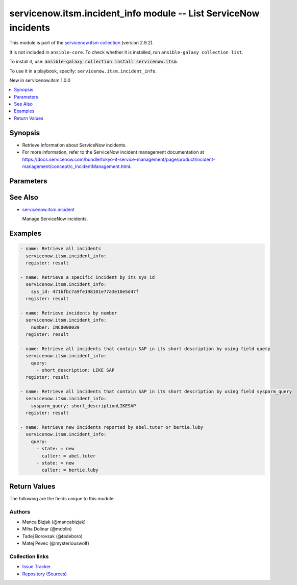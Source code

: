 .. Created with antsibull-docs 2.16.3

servicenow.itsm.incident_info module -- List ServiceNow incidents
+++++++++++++++++++++++++++++++++++++++++++++++++++++++++++++++++

This module is part of the `servicenow.itsm collection <https://galaxy.ansible.com/ui/repo/published/servicenow/itsm/>`_ (version 2.9.2).

It is not included in ``ansible-core``.
To check whether it is installed, run ``ansible-galaxy collection list``.

To install it, use: :code:`ansible-galaxy collection install servicenow.itsm`.

To use it in a playbook, specify: ``servicenow.itsm.incident_info``.

New in servicenow.itsm 1.0.0

.. contents::
   :local:
   :depth: 1


Synopsis
--------

- Retrieve information about ServiceNow incidents.
- For more information, refer to the ServiceNow incident management documentation at \ `https://docs.servicenow.com/bundle/tokyo-it-service-management/page/product/incident-management/concept/c\_IncidentManagement.html <https://docs.servicenow.com/bundle/tokyo-it-service-management/page/product/incident-management/concept/c_IncidentManagement.html>`__.








Parameters
----------

.. raw:: html

  <table style="width: 100%;">
  <thead>
    <tr>
    <th colspan="2"><p>Parameter</p></th>
    <th><p>Comments</p></th>
  </tr>
  </thead>
  <tbody>
  <tr>
    <td colspan="2" valign="top">
      <div class="ansibleOptionAnchor" id="parameter-incident_mapping"></div>
      <p style="display: inline;"><strong>incident_mapping</strong></p>
      <a class="ansibleOptionLink" href="#parameter-incident_mapping" title="Permalink to this option"></a>
      <p style="font-size: small; margin-bottom: 0;">
        <span style="color: purple;">dictionary</span>
      </p>
      <p><i style="font-size: small; color: darkgreen;">added in servicenow.itsm 1.3.0</i></p>
    </td>
    <td valign="top">
      <p>User mapping for <em>Incident</em> object, where user can override Choice Lists values for objects.</p>
    </td>
  </tr>
  <tr>
    <td></td>
    <td valign="top">
      <div class="ansibleOptionAnchor" id="parameter-incident_mapping/close_code"></div>
      <p style="display: inline;"><strong>close_code</strong></p>
      <a class="ansibleOptionLink" href="#parameter-incident_mapping/close_code" title="Permalink to this option"></a>
      <p style="font-size: small; margin-bottom: 0;">
        <span style="color: purple;">dictionary</span>
      </p>
    </td>
    <td valign="top">
      <p>Provide information on how the incident was resolved.</p>
      <p>Required if <em>state</em> value is <code class='docutils literal notranslate'>closed</code>.</p>
      <p>This option is introduce in 2.4.0.</p>
    </td>
  </tr>
  <tr>
    <td></td>
    <td valign="top">
      <div class="ansibleOptionAnchor" id="parameter-incident_mapping/hold_reason"></div>
      <p style="display: inline;"><strong>hold_reason</strong></p>
      <a class="ansibleOptionLink" href="#parameter-incident_mapping/hold_reason" title="Permalink to this option"></a>
      <p style="font-size: small; margin-bottom: 0;">
        <span style="color: purple;">dictionary</span>
      </p>
    </td>
    <td valign="top">
      <p>Reason why incident is on hold.</p>
      <p>Required if <em>state</em> value is <code class='docutils literal notranslate'>on_hold</code>.</p>
    </td>
  </tr>
  <tr>
    <td></td>
    <td valign="top">
      <div class="ansibleOptionAnchor" id="parameter-incident_mapping/impact"></div>
      <p style="display: inline;"><strong>impact</strong></p>
      <a class="ansibleOptionLink" href="#parameter-incident_mapping/impact" title="Permalink to this option"></a>
      <p style="font-size: small; margin-bottom: 0;">
        <span style="color: purple;">dictionary</span>
      </p>
    </td>
    <td valign="top">
      <p>The measure of the business criticality of the affected service.</p>
    </td>
  </tr>
  <tr>
    <td></td>
    <td valign="top">
      <div class="ansibleOptionAnchor" id="parameter-incident_mapping/state"></div>
      <p style="display: inline;"><strong>state</strong></p>
      <a class="ansibleOptionLink" href="#parameter-incident_mapping/state" title="Permalink to this option"></a>
      <p style="font-size: small; margin-bottom: 0;">
        <span style="color: purple;">dictionary</span>
      </p>
    </td>
    <td valign="top">
      <p>State of the incident.</p>
      <p>If <em>state</em> value is <code class='docutils literal notranslate'>on_hold</code>, <em>on_hold_reason</em> parameter must be filled in.</p>
      <p>Special value that can not be overridden is <code class='docutils literal notranslate'>absent</code>, which would remove an incident from ServiceNow.</p>
    </td>
  </tr>
  <tr>
    <td></td>
    <td valign="top">
      <div class="ansibleOptionAnchor" id="parameter-incident_mapping/urgency"></div>
      <p style="display: inline;"><strong>urgency</strong></p>
      <a class="ansibleOptionLink" href="#parameter-incident_mapping/urgency" title="Permalink to this option"></a>
      <p style="font-size: small; margin-bottom: 0;">
        <span style="color: purple;">dictionary</span>
      </p>
    </td>
    <td valign="top">
      <p>The extent to which resolution of an incident can bear delay.</p>
    </td>
  </tr>

  <tr>
    <td colspan="2" valign="top">
      <div class="ansibleOptionAnchor" id="parameter-instance"></div>
      <p style="display: inline;"><strong>instance</strong></p>
      <a class="ansibleOptionLink" href="#parameter-instance" title="Permalink to this option"></a>
      <p style="font-size: small; margin-bottom: 0;">
        <span style="color: purple;">dictionary</span>
      </p>
    </td>
    <td valign="top">
      <p>ServiceNow instance information.</p>
    </td>
  </tr>
  <tr>
    <td></td>
    <td valign="top">
      <div class="ansibleOptionAnchor" id="parameter-instance/access_token"></div>
      <p style="display: inline;"><strong>access_token</strong></p>
      <a class="ansibleOptionLink" href="#parameter-instance/access_token" title="Permalink to this option"></a>
      <p style="font-size: small; margin-bottom: 0;">
        <span style="color: purple;">string</span>
      </p>
      <p><i style="font-size: small; color: darkgreen;">added in servicenow.itsm 2.3.0</i></p>
    </td>
    <td valign="top">
      <p>Access token obtained via OAuth authentication.</p>
      <p>If not set, the value of the <code class='docutils literal notranslate'>SN_ACCESS_TOKEN</code> environment variable will be used.</p>
    </td>
  </tr>
  <tr>
    <td></td>
    <td valign="top">
      <div class="ansibleOptionAnchor" id="parameter-instance/api_path"></div>
      <p style="display: inline;"><strong>api_path</strong></p>
      <a class="ansibleOptionLink" href="#parameter-instance/api_path" title="Permalink to this option"></a>
      <p style="font-size: small; margin-bottom: 0;">
        <span style="color: purple;">string</span>
      </p>
      <p><i style="font-size: small; color: darkgreen;">added in servicenow.itsm 2.4.0</i></p>
    </td>
    <td valign="top">
      <p>Change the API endpoint of SNOW instance from default &#x27;api/now&#x27;.</p>
      <p style="margin-top: 8px;"><b style="color: blue;">Default:</b> <code style="color: blue;">&#34;api/now&#34;</code></p>
    </td>
  </tr>
  <tr>
    <td></td>
    <td valign="top">
      <div class="ansibleOptionAnchor" id="parameter-instance/client_id"></div>
      <p style="display: inline;"><strong>client_id</strong></p>
      <a class="ansibleOptionLink" href="#parameter-instance/client_id" title="Permalink to this option"></a>
      <p style="font-size: small; margin-bottom: 0;">
        <span style="color: purple;">string</span>
      </p>
    </td>
    <td valign="top">
      <p>ID of the client application used for OAuth authentication.</p>
      <p>If not set, the value of the <code class='docutils literal notranslate'>SN_CLIENT_ID</code> environment variable will be used.</p>
      <p>If provided, it requires <em>client_secret</em>.</p>
    </td>
  </tr>
  <tr>
    <td></td>
    <td valign="top">
      <div class="ansibleOptionAnchor" id="parameter-instance/client_secret"></div>
      <p style="display: inline;"><strong>client_secret</strong></p>
      <a class="ansibleOptionLink" href="#parameter-instance/client_secret" title="Permalink to this option"></a>
      <p style="font-size: small; margin-bottom: 0;">
        <span style="color: purple;">string</span>
      </p>
    </td>
    <td valign="top">
      <p>Secret associated with <em>client_id</em>. Used for OAuth authentication.</p>
      <p>If not set, the value of the <code class='docutils literal notranslate'>SN_CLIENT_SECRET</code> environment variable will be used.</p>
      <p>If provided, it requires <em>client_id</em>.</p>
    </td>
  </tr>
  <tr>
    <td></td>
    <td valign="top">
      <div class="ansibleOptionAnchor" id="parameter-instance/custom_headers"></div>
      <p style="display: inline;"><strong>custom_headers</strong></p>
      <a class="ansibleOptionLink" href="#parameter-instance/custom_headers" title="Permalink to this option"></a>
      <p style="font-size: small; margin-bottom: 0;">
        <span style="color: purple;">dictionary</span>
      </p>
      <p><i style="font-size: small; color: darkgreen;">added in servicenow.itsm 2.4.0</i></p>
    </td>
    <td valign="top">
      <p>A dictionary containing any extra headers which will be passed with the request.</p>
    </td>
  </tr>
  <tr>
    <td></td>
    <td valign="top">
      <div class="ansibleOptionAnchor" id="parameter-instance/grant_type"></div>
      <p style="display: inline;"><strong>grant_type</strong></p>
      <a class="ansibleOptionLink" href="#parameter-instance/grant_type" title="Permalink to this option"></a>
      <p style="font-size: small; margin-bottom: 0;">
        <span style="color: purple;">string</span>
      </p>
      <p><i style="font-size: small; color: darkgreen;">added in servicenow.itsm 1.1.0</i></p>
    </td>
    <td valign="top">
      <p>Grant type used for OAuth authentication.</p>
      <p>If not set, the value of the <code class='docutils literal notranslate'>SN_GRANT_TYPE</code> environment variable will be used.</p>
      <p>Since version 2.3.0, it no longer has a default value in the argument specifications.</p>
      <p>If not set by any means, the default value (that is, <em>password</em>) will be set internally to preserve backwards compatibility.</p>
      <p style="margin-top: 8px;"><b">Choices:</b></p>
      <ul>
        <li><p><code>&#34;password&#34;</code></p></li>
        <li><p><code>&#34;refresh_token&#34;</code></p></li>
      </ul>

    </td>
  </tr>
  <tr>
    <td></td>
    <td valign="top">
      <div class="ansibleOptionAnchor" id="parameter-instance/host"></div>
      <p style="display: inline;"><strong>host</strong></p>
      <a class="ansibleOptionLink" href="#parameter-instance/host" title="Permalink to this option"></a>
      <p style="font-size: small; margin-bottom: 0;">
        <span style="color: purple;">string</span>
        / <span style="color: red;">required</span>
      </p>
    </td>
    <td valign="top">
      <p>The ServiceNow host name.</p>
      <p>If not set, the value of the <code class='docutils literal notranslate'>SN_HOST</code> environment variable will be used.</p>
    </td>
  </tr>
  <tr>
    <td></td>
    <td valign="top">
      <div class="ansibleOptionAnchor" id="parameter-instance/password"></div>
      <p style="display: inline;"><strong>password</strong></p>
      <a class="ansibleOptionLink" href="#parameter-instance/password" title="Permalink to this option"></a>
      <p style="font-size: small; margin-bottom: 0;">
        <span style="color: purple;">string</span>
      </p>
    </td>
    <td valign="top">
      <p>Password used for authentication.</p>
      <p>If not set, the value of the <code class='docutils literal notranslate'>SN_PASSWORD</code> environment variable will be used.</p>
      <p>Required when using basic authentication or when <em>grant_type=password</em>.</p>
    </td>
  </tr>
  <tr>
    <td></td>
    <td valign="top">
      <div class="ansibleOptionAnchor" id="parameter-instance/refresh_token"></div>
      <p style="display: inline;"><strong>refresh_token</strong></p>
      <a class="ansibleOptionLink" href="#parameter-instance/refresh_token" title="Permalink to this option"></a>
      <p style="font-size: small; margin-bottom: 0;">
        <span style="color: purple;">string</span>
      </p>
      <p><i style="font-size: small; color: darkgreen;">added in servicenow.itsm 1.1.0</i></p>
    </td>
    <td valign="top">
      <p>Refresh token used for OAuth authentication.</p>
      <p>If not set, the value of the <code class='docutils literal notranslate'>SN_REFRESH_TOKEN</code> environment variable will be used.</p>
      <p>Required when <em>grant_type=refresh_token</em>.</p>
    </td>
  </tr>
  <tr>
    <td></td>
    <td valign="top">
      <div class="ansibleOptionAnchor" id="parameter-instance/timeout"></div>
      <p style="display: inline;"><strong>timeout</strong></p>
      <a class="ansibleOptionLink" href="#parameter-instance/timeout" title="Permalink to this option"></a>
      <p style="font-size: small; margin-bottom: 0;">
        <span style="color: purple;">float</span>
      </p>
    </td>
    <td valign="top">
      <p>Timeout in seconds for the connection with the ServiceNow instance.</p>
      <p>If not set, the value of the <code class='docutils literal notranslate'>SN_TIMEOUT</code> environment variable will be used.</p>
    </td>
  </tr>
  <tr>
    <td></td>
    <td valign="top">
      <div class="ansibleOptionAnchor" id="parameter-instance/username"></div>
      <p style="display: inline;"><strong>username</strong></p>
      <a class="ansibleOptionLink" href="#parameter-instance/username" title="Permalink to this option"></a>
      <p style="font-size: small; margin-bottom: 0;">
        <span style="color: purple;">string</span>
      </p>
    </td>
    <td valign="top">
      <p>Username used for authentication.</p>
      <p>If not set, the value of the <code class='docutils literal notranslate'>SN_USERNAME</code> environment variable will be used.</p>
      <p>Required when using basic authentication or when <em>grant_type=password</em>.</p>
    </td>
  </tr>
  <tr>
    <td></td>
    <td valign="top">
      <div class="ansibleOptionAnchor" id="parameter-instance/validate_certs"></div>
      <p style="display: inline;"><strong>validate_certs</strong></p>
      <a class="ansibleOptionLink" href="#parameter-instance/validate_certs" title="Permalink to this option"></a>
      <p style="font-size: small; margin-bottom: 0;">
        <span style="color: purple;">boolean</span>
      </p>
      <p><i style="font-size: small; color: darkgreen;">added in servicenow.itsm 2.3.0</i></p>
    </td>
    <td valign="top">
      <p>If host&#x27;s certificate is validated or not.</p>
      <p style="margin-top: 8px;"><b">Choices:</b></p>
      <ul>
        <li><p><code>false</code></p></li>
        <li><p><code style="color: blue;"><b>true</b></code> <span style="color: blue;">← (default)</span></p></li>
      </ul>

    </td>
  </tr>

  <tr>
    <td colspan="2" valign="top">
      <div class="ansibleOptionAnchor" id="parameter-number"></div>
      <p style="display: inline;"><strong>number</strong></p>
      <a class="ansibleOptionLink" href="#parameter-number" title="Permalink to this option"></a>
      <p style="font-size: small; margin-bottom: 0;">
        <span style="color: purple;">string</span>
      </p>
    </td>
    <td valign="top">
      <p>Number of the record to retrieve.</p>
      <p>Note that contrary to <em>sys_id</em>, <em>number</em> may not uniquely identify a record.</p>
    </td>
  </tr>
  <tr>
    <td colspan="2" valign="top">
      <div class="ansibleOptionAnchor" id="parameter-query"></div>
      <p style="display: inline;"><strong>query</strong></p>
      <a class="ansibleOptionLink" href="#parameter-query" title="Permalink to this option"></a>
      <p style="font-size: small; margin-bottom: 0;">
        <span style="color: purple;">list</span>
        / <span style="color: purple;">elements=dictionary</span>
      </p>
    </td>
    <td valign="top">
      <p>Provides a set of operators for use with filters, condition builders, and encoded queries.</p>
      <p>The data type of a field determines what operators are available for it. Refer to the ServiceNow Available Filters Queries documentation at <a href='https://docs.servicenow.com/bundle/tokyo-platform-user-interface/page/use/common-ui-elements/reference/r_OpAvailableFiltersQueries.html'>https://docs.servicenow.com/bundle/tokyo-platform-user-interface/page/use/common-ui-elements/reference/r_OpAvailableFiltersQueries.html</a>.</p>
      <p>Mutually exclusive with <code class='docutils literal notranslate'>sysparm_query</code>.</p>
    </td>
  </tr>
  <tr>
    <td colspan="2" valign="top">
      <div class="ansibleOptionAnchor" id="parameter-sys_id"></div>
      <p style="display: inline;"><strong>sys_id</strong></p>
      <a class="ansibleOptionLink" href="#parameter-sys_id" title="Permalink to this option"></a>
      <p style="font-size: small; margin-bottom: 0;">
        <span style="color: purple;">string</span>
      </p>
    </td>
    <td valign="top">
      <p>Unique identifier of the record to retrieve.</p>
    </td>
  </tr>
  <tr>
    <td colspan="2" valign="top">
      <div class="ansibleOptionAnchor" id="parameter-sysparm_display_value"></div>
      <p style="display: inline;"><strong>sysparm_display_value</strong></p>
      <a class="ansibleOptionLink" href="#parameter-sysparm_display_value" title="Permalink to this option"></a>
      <p style="font-size: small; margin-bottom: 0;">
        <span style="color: purple;">string</span>
      </p>
      <p><i style="font-size: small; color: darkgreen;">added in servicenow.itsm 2.0.0</i></p>
    </td>
    <td valign="top">
      <p>Return field display values <code class='docutils literal notranslate'>true</code>, actual values <code class='docutils literal notranslate'>false</code>, or both <code class='docutils literal notranslate'>all</code>.</p>
      <p style="margin-top: 8px;"><b">Choices:</b></p>
      <ul>
        <li><p><code>&#34;true&#34;</code></p></li>
        <li><p><code style="color: blue;"><b>&#34;false&#34;</b></code> <span style="color: blue;">← (default)</span></p></li>
        <li><p><code>&#34;all&#34;</code></p></li>
      </ul>

    </td>
  </tr>
  <tr>
    <td colspan="2" valign="top">
      <div class="ansibleOptionAnchor" id="parameter-sysparm_query"></div>
      <p style="display: inline;"><strong>sysparm_query</strong></p>
      <a class="ansibleOptionLink" href="#parameter-sysparm_query" title="Permalink to this option"></a>
      <p style="font-size: small; margin-bottom: 0;">
        <span style="color: purple;">string</span>
      </p>
      <p><i style="font-size: small; color: darkgreen;">added in servicenow.itsm 2.0.0</i></p>
    </td>
    <td valign="top">
      <p>An encoded query string used to filter the results as an alternative to <code class='docutils literal notranslate'>query</code>.</p>
      <p>Refer to the ServiceNow Available Filters Queries documentation at <a href='https://docs.servicenow.com/bundle/tokyo-platform-user-interface/page/use/common-ui-elements/reference/r_OpAvailableFiltersQueries.html'>https://docs.servicenow.com/bundle/tokyo-platform-user-interface/page/use/common-ui-elements/reference/r_OpAvailableFiltersQueries.html</a>.</p>
      <p>If not set, the value of the <code class='docutils literal notranslate'>SN_SYSPARM_QUERY</code> environment, if specified.</p>
      <p>Mutually exclusive with <code class='docutils literal notranslate'>query</code>.</p>
    </td>
  </tr>
  </tbody>
  </table>





See Also
--------

* `servicenow.itsm.incident <incident_module.rst>`__

  Manage ServiceNow incidents.

Examples
--------

.. code-block:: yaml

    - name: Retrieve all incidents
      servicenow.itsm.incident_info:
      register: result

    - name: Retrieve a specific incident by its sys_id
      servicenow.itsm.incident_info:
        sys_id: 471bfbc7a9fe198101e77a3e10e5d47f
      register: result

    - name: Retrieve incidents by number
      servicenow.itsm.incident_info:
        number: INC0000039
      register: result

    - name: Retrieve all incidents that contain SAP in its short description by using field query
      servicenow.itsm.incident_info:
        query:
          - short_description: LIKE SAP
      register: result

    - name: Retrieve all incidents that contain SAP in its short description by using field sysparm_query
      servicenow.itsm.incident_info:
        sysparm_query: short_descriptionLIKESAP
      register: result

    - name: Retrieve new incidents reported by abel.tuter or bertie.luby
      servicenow.itsm.incident_info:
        query:
          - state: = new
            caller: = abel.tuter
          - state: = new
            caller: = bertie.luby




Return Values
-------------
The following are the fields unique to this module:

.. raw:: html

  <table style="width: 100%;">
  <thead>
    <tr>
    <th><p>Key</p></th>
    <th><p>Description</p></th>
  </tr>
  </thead>
  <tbody>
  <tr>
    <td valign="top">
      <div class="ansibleOptionAnchor" id="return-records"></div>
      <p style="display: inline;"><strong>records</strong></p>
      <a class="ansibleOptionLink" href="#return-records" title="Permalink to this return value"></a>
      <p style="font-size: small; margin-bottom: 0;">
        <span style="color: purple;">list</span>
        / <span style="color: purple;">elements=string</span>
      </p>
    </td>
    <td valign="top">
      <p>A list of incident records.</p>
      <p style="margin-top: 8px;"><b>Returned:</b> success</p>
      <p style="margin-top: 8px; color: blue; word-wrap: break-word; word-break: break-all;"><b style="color: black;">Sample:</b> <code>[{&#34;active&#34;: &#34;false&#34;, &#34;activity_due&#34;: &#34;&#34;, &#34;additional_assignee_list&#34;: &#34;&#34;, &#34;approval&#34;: &#34;not requested&#34;, &#34;approval_history&#34;: &#34;&#34;, &#34;approval_set&#34;: &#34;&#34;, &#34;assigned_to&#34;: &#34;5137153cc611227c000bbd1bd8cd2007&#34;, &#34;assignment_group&#34;: &#34;8a4dde73c6112278017a6a4baf547aa7&#34;, &#34;attachments&#34;: [{&#34;average_image_color&#34;: &#34;&#34;, &#34;chunk_size_bytes&#34;: &#34;700000&#34;, &#34;compressed&#34;: &#34;true&#34;, &#34;content_type&#34;: &#34;text/plain&#34;, &#34;download_link&#34;: &#34;https://www.example.com/api/now/attachment/b7ad74d50706301022f9ffa08c1ed0ee/file&#34;, &#34;file_name&#34;: &#34;sample_file1.txt&#34;, &#34;hash&#34;: &#34;6f2b0dec698566114435a23f15dcac848a40e1fd3e0eda4afe24a663dda23f2e&#34;, &#34;image_height&#34;: &#34;&#34;, &#34;image_width&#34;: &#34;&#34;, &#34;size_bytes&#34;: &#34;210&#34;, &#34;size_compressed&#34;: &#34;206&#34;, &#34;state&#34;: &#34;pending&#34;, &#34;sys_created_by&#34;: &#34;admin&#34;, &#34;sys_created_on&#34;: &#34;2021-08-17 11:19:24&#34;, &#34;sys_id&#34;: &#34;b7ad74d50706301022f9ffa08c1ed0ee&#34;, &#34;sys_mod_count&#34;: &#34;0&#34;, &#34;sys_tags&#34;: &#34;&#34;, &#34;sys_updated_by&#34;: &#34;admin&#34;, &#34;sys_updated_on&#34;: &#34;2021-08-17 11:19:24&#34;, &#34;table_name&#34;: &#34;incident&#34;, &#34;table_sys_id&#34;: &#34;efad74d50706301022f9ffa08c1ed06d&#34;}], &#34;business_duration&#34;: &#34;1970-01-20 05:38:50&#34;, &#34;business_service&#34;: &#34;&#34;, &#34;business_stc&#34;: &#34;1661930&#34;, &#34;calendar_duration&#34;: &#34;1970-03-21 20:38:50&#34;, &#34;calendar_stc&#34;: &#34;6899930&#34;, &#34;caller_id&#34;: &#34;681ccaf9c0a8016400b98a06818d57c7&#34;, &#34;category&#34;: &#34;inquiry&#34;, &#34;caused_by&#34;: &#34;&#34;, &#34;child_incidents&#34;: &#34;&#34;, &#34;close_code&#34;: &#34;Solved (Work Around)&#34;, &#34;close_notes&#34;: &#34;Gave workaround&#34;, &#34;closed_at&#34;: &#34;2020-07-07 23:18:40&#34;, &#34;closed_by&#34;: &#34;9ee1b13dc6112271007f9d0efdb69cd0&#34;, &#34;cmdb_ci&#34;: &#34;&#34;, &#34;comments&#34;: &#34;&#34;, &#34;comments_and_work_notes&#34;: &#34;&#34;, &#34;company&#34;: &#34;31bea3d53790200044e0bfc8bcbe5dec&#34;, &#34;contact_type&#34;: &#34;phone&#34;, &#34;contract&#34;: &#34;&#34;, &#34;correlation_display&#34;: &#34;&#34;, &#34;correlation_id&#34;: &#34;&#34;, &#34;delivery_plan&#34;: &#34;&#34;, &#34;delivery_task&#34;: &#34;&#34;, &#34;description&#34;: &#34;Noticing today that any time I send an email with an attachment, it takes at least 20 seconds to send.&#34;, &#34;due_date&#34;: &#34;&#34;, &#34;escalation&#34;: &#34;0&#34;, &#34;expected_start&#34;: &#34;&#34;, &#34;follow_up&#34;: &#34;&#34;, &#34;group_list&#34;: &#34;&#34;, &#34;hold_reason&#34;: &#34;&#34;, &#34;impact&#34;: &#34;1&#34;, &#34;incident_state&#34;: &#34;7&#34;, &#34;knowledge&#34;: &#34;false&#34;, &#34;location&#34;: &#34;&#34;, &#34;made_sla&#34;: &#34;false&#34;, &#34;notify&#34;: &#34;1&#34;, &#34;number&#34;: &#34;INC0000013&#34;, &#34;opened_at&#34;: &#34;2020-07-06 23:15:58&#34;, &#34;opened_by&#34;: &#34;9ee1b13dc6112271007f9d0efdb69cd0&#34;, &#34;order&#34;: &#34;&#34;, &#34;parent&#34;: &#34;&#34;, &#34;parent_incident&#34;: &#34;&#34;, &#34;priority&#34;: &#34;1&#34;, &#34;problem_id&#34;: &#34;&#34;, &#34;reassignment_count&#34;: &#34;2&#34;, &#34;reopen_count&#34;: &#34;&#34;, &#34;reopened_by&#34;: &#34;&#34;, &#34;reopened_time&#34;: &#34;&#34;, &#34;resolved_at&#34;: &#34;2020-09-24 19:54:48&#34;, &#34;resolved_by&#34;: &#34;6816f79cc0a8016401c5a33be04be441&#34;, &#34;rfc&#34;: &#34;&#34;, &#34;route_reason&#34;: &#34;&#34;, &#34;service_offering&#34;: &#34;&#34;, &#34;severity&#34;: &#34;3&#34;, &#34;short_description&#34;: &#34;EMAIL is slow when an attachment is involved&#34;, &#34;sla_due&#34;: &#34;&#34;, &#34;state&#34;: &#34;7&#34;, &#34;subcategory&#34;: &#34;&#34;, &#34;sys_class_name&#34;: &#34;incident&#34;, &#34;sys_created_by&#34;: &#34;don.goodliffe&#34;, &#34;sys_created_on&#34;: &#34;2020-07-07 23:18:07&#34;, &#34;sys_domain&#34;: &#34;global&#34;, &#34;sys_domain_path&#34;: &#34;/&#34;, &#34;sys_id&#34;: &#34;46cebb88a9fe198101aee93734f9768b&#34;, &#34;sys_mod_count&#34;: &#34;5&#34;, &#34;sys_tags&#34;: &#34;&#34;, &#34;sys_updated_by&#34;: &#34;VALUE_SPECIFIED_IN_NO_LOG_PARAMETER&#34;, &#34;sys_updated_on&#34;: &#34;2020-09-24 19:54:48&#34;, &#34;task_effective_number&#34;: &#34;INC0000013&#34;, &#34;time_worked&#34;: &#34;&#34;, &#34;universal_request&#34;: &#34;&#34;, &#34;upon_approval&#34;: &#34;&#34;, &#34;upon_reject&#34;: &#34;&#34;, &#34;urgency&#34;: &#34;1&#34;, &#34;user_input&#34;: &#34;&#34;, &#34;watch_list&#34;: &#34;&#34;, &#34;work_end&#34;: &#34;&#34;, &#34;work_notes&#34;: &#34;&#34;, &#34;work_notes_list&#34;: &#34;&#34;, &#34;work_start&#34;: &#34;&#34;}]</code></p>
    </td>
  </tr>
  </tbody>
  </table>




Authors
~~~~~~~

- Manca Bizjak (@mancabizjak)
- Miha Dolinar (@mdolin)
- Tadej Borovsak (@tadeboro)
- Matej Pevec (@mysteriouswolf)



Collection links
~~~~~~~~~~~~~~~~

* `Issue Tracker <https://github.com/ansible-collections/servicenow.itsm/issues>`__
* `Repository (Sources) <https://github.com/ansible-collections/servicenow.itsm>`__
